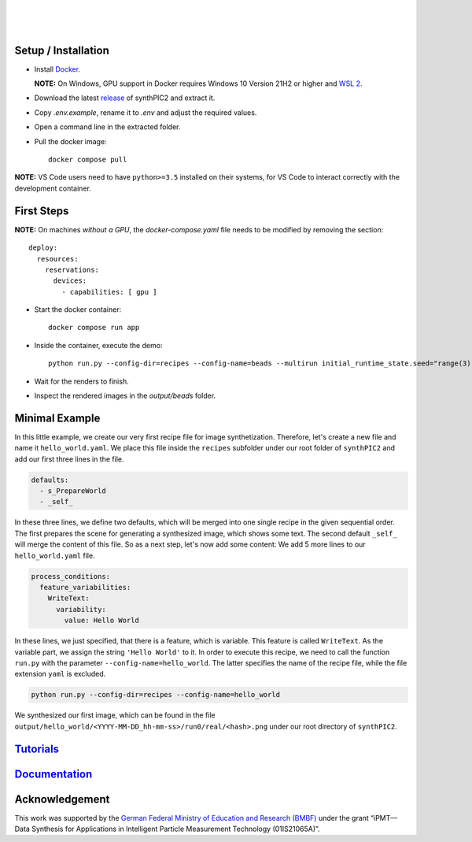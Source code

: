 .. image:: _static/logo.png
   :width: 200
   :alt: synthPIC2 Logo

|

.. image:: _static/logo_ude.svg
   :height: 80
   :alt: University Duisburg-Essen Logo
   :target: https://www.uni-due.de/nst/index_en.php

|

.. image:: https://img.shields.io/badge/📚-Documentation-green
   :alt: Documentation
   :target: https://intelligentpmt.github.io/synthPIC2
.. image:: https://img.shields.io/badge/dockerhub-maxfrei750/synthpic2-blue
   :alt: Platform: docker
   :target: https://hub.docker.com/r/maxfrei750/synthpic2
.. image:: https://img.shields.io/docker/v/maxfrei750/synthpic2?color=purple
   :alt: Version
.. image:: https://img.shields.io/badge/blender-v3.3.2 LTS-e87d0d
   :alt: Blender: v3.3.2 LTS
   :target: https://www.blender.org/download/lts/3-3/#versions
.. image:: https://img.shields.io/github/license/IntelligentPMT/synthPIC2.svg
   :alt: License: GPLv3
   :target: https://github.com/IntelligentPMT/synthPIC2/blob/main/LICENSE

|

.. raw:: html

   <p align="left">
         <img src="_static/tuts/chocBeans_glassTable/multi_seed19_real.png" width="200">
         <img src="_static/tuts/plasticine_plane/AAG_2.png" width="200">
         <img src="_static/tuts/spheres_sem/real.png" width="200">
   </p>
   <p align="left">
         <img src="_static/tuts/chocBeans_glassTable/multi_seed19_cat.png" width="200">
         <img src="_static/tuts/plasticine_plane/AAG_3.png" width="200">
         <img src="_static/tuts/spheres_sem/categorical.png" width="200">
   </p>

Setup / Installation
--------------------

* Install `Docker <https://docs.docker.com/get-docker/>`_.

  **NOTE:** On Windows, GPU support in Docker requires Windows 10 Version 21H2 or higher and `WSL 2 <https://learn.microsoft.com/de-de/windows/wsl/install>`_.

* Download the latest `release <https://github.com/IntelligentPMT/synthPIC2/releases/latest>`_ of synthPIC2 and extract it.
* Copy `.env.example`, rename it to `.env` and adjust the required values.
* Open a command line in the extracted folder.
* Pull the docker image: ::

    docker compose pull

**NOTE:** VS Code users need to have ``python>=3.5`` installed on their systems, for VS Code to interact correctly with the development container.


First Steps
-----------

**NOTE:** On machines *without a GPU*, the `docker-compose.yaml` file needs to be modified by removing the section: ::

  deploy:
    resources:
      reservations:
        devices:
          - capabilities: [ gpu ]

* Start the docker container: ::

    docker compose run app

* Inside the container, execute the demo: ::

    python run.py --config-dir=recipes --config-name=beads --multirun initial_runtime_state.seed="range(3)"

* Wait for the renders to finish.

* Inspect the rendered images in the `output/beads` folder.

Minimal Example
---------------

In this little example, we create our very first recipe file for image synthetization. Therefore, let's create a new file and name it ``hello_world.yaml``. We place this file inside the ``recipes`` subfolder under our root folder of ``synthPIC2`` and add our first three lines in the file.

.. code-block:: yaml

    defaults:
      - s_PrepareWorld
      - _self_

In these three lines, we define two defaults, which will be merged into one single recipe in the given sequential order. The first prepares the scene for generating a synthesized image, which shows some text. The second default ``_self_`` will merge the content of this file. So as a next step, let's now add some content: We add 5 more lines to our ``hello_world.yaml`` file.

.. code-block:: yaml

    process_conditions:
      feature_variabilities:
        WriteText:
          variability:
            value: Hello World

In these lines, we just specified, that there is a feature, which is variable. This feature is called ``WriteText``. As the variable part, we assign the string ``'Hello World'`` to it. In order to execute this recipe, we need to call the function ``run.py`` with the parameter ``--config-name=hello_world``. The latter specifies the name of the recipe file, while the file extension ``yaml`` is excluded.

.. code-block:: bash

    python run.py --config-dir=recipes --config-name=hello_world

We synthesized our first image, which can be found in the file ``output/hello_world/<YYYY-MM-DD_hh-mm-ss>/run0/real/<hash>.png`` under our root directory of ``synthPIC2``.

.. image:: _static/hello_world.png
    :alt: 'Hello World' example

`Tutorials <https://intelligentpmt.github.io/synthPIC2/tutorials.html>`_
------------------------------------------------------------------------

`Documentation <https://intelligentpmt.github.io/synthPIC2>`_
-------------------------------------------------------------

Acknowledgement
---------------
This work was supported by the `German Federal Ministry of Education and Research (BMBF) <https://www.bmbf.de/bmbf/en/>`_ under the grant “iPMT—Data Synthesis for Applications in Intelligent Particle Measurement Technology (01IS21065A)”.
